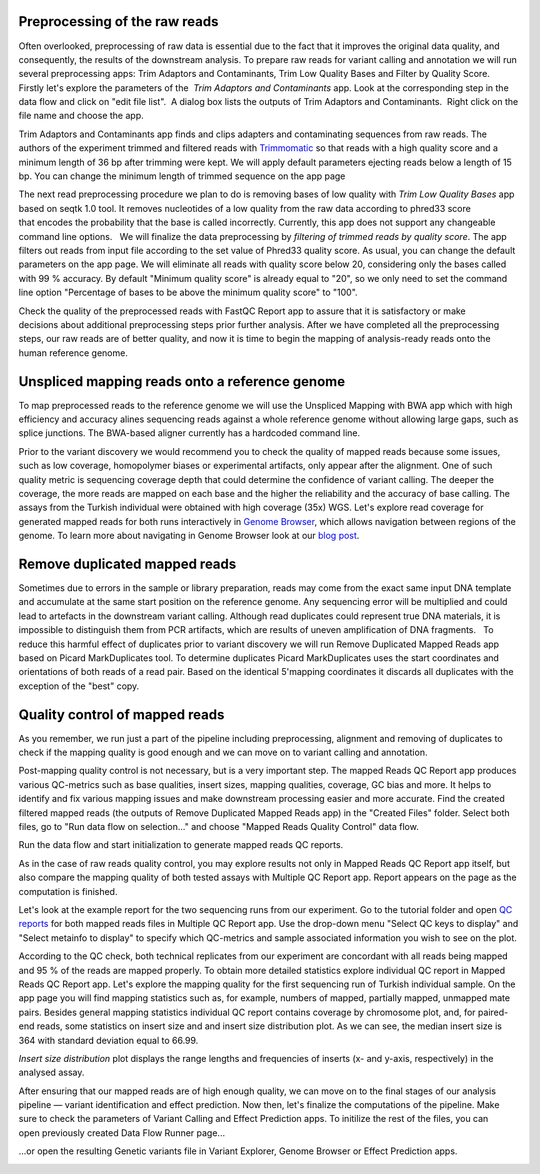 Preprocessing of the raw reads
******************************

Often overlooked, preprocessing of raw data is essential due to the fact
that it improves the original data quality, and consequently, the
results of the downstream analysis. To prepare raw reads for variant
calling and annotation we will run several preprocessing apps: Trim
Adaptors and Contaminants, Trim Low Quality Bases and Filter by Quality
Score.   Firstly let's explore the parameters of the  *Trim Adaptors
and Contaminants* app. Look at the corresponding step in the data flow
and click on "edit file list".  A dialog box lists the outputs of Trim
Adaptors and Contaminants.  Right click on the file name and choose the
app.

|Edit file list|

Trim Adaptors and Contaminants app finds and
clips adapters and contaminating sequences from raw reads. The authors
of the experiment trimmed and filtered reads with
Trimmomatic_ so that
reads with a high quality score and a minimum length of 36 bp after
trimming were kept. We will apply default parameters ejecting reads
below a length of 15 bp. You can change the minimum length of trimmed
sequence on the app page

|Screenshot 2015-12-24 15.42.34|

The next read
preprocessing procedure we plan to do is removing bases of low quality
with *Trim Low Quality Bases* app based on seqtk 1.0 tool. It removes
nucleotides of a low quality from the raw data according to phred33
score that encodes the probability that the base is called
incorrectly. Currently, this app does not support any changeable command
line options.   We will finalize the data preprocessing by 
*filtering of trimmed reads by quality score*. The app filters out reads from input
file according to the set value of Phred33 quality score. As usual, you
can change the default parameters on the app page. We will eliminate all
reads with quality score below 20, considering only the bases called
with 99 % accuracy. By default "Minimum quality score" is already equal
to "20", so we only need to set the command line option "Percentage of
bases to be above the minimum quality score" to "100".

|Filter by qual score|

Check the quality of the preprocessed reads with FastQC Report
app to assure that it is satisfactory or make decisions about additional
preprocessing steps prior further analysis. After we have completed all
the preprocessing steps, our raw reads are of better quality, and now it
is time to begin the mapping of analysis-ready reads onto the human
reference genome.

Unspliced mapping reads onto a reference genome
***********************************************

.. raw:: html

    <iframe width="640" height="360" src="https://www.youtube.com/embed/X6aBx7ZrER0" frameborder="0" allowfullscreen="1">&nbsp;</iframe>

To map preprocessed reads to the reference genome we will use the
Unspliced Mapping with BWA app which with high efficiency and accuracy
alines sequencing reads against a whole reference genome without
allowing large gaps, such as splice junctions. The BWA-based aligner
currently has a hardcoded command line.

|Screenshot 2016-03-18 17.47.23|

Prior to the variant discovery we would recommend you to check the
quality of mapped reads because some issues, such as low coverage,
homopolymer biases or experimental artifacts, only appear after the
alignment. One of such quality metric is sequencing coverage depth that
could determine the confidence of variant calling. The deeper the
coverage, the more reads are mapped on each base and the higher the
reliability and the accuracy of base calling. The assays from the
Turkish individual were obtained with high coverage (35x)
WGS. Let's explore read coverage for generated mapped reads for both
runs interactively in `Genome Browser`_,
which allows navigation between regions of the genome. To learn more
about navigating in Genome Browser look at our `blog post`_.

|Screenshot 2016-03-18 17.44.03|

Remove duplicated mapped reads
******************************

Sometimes due to errors in the sample or library preparation, reads may
come from the exact same input DNA template and accumulate at the same
start position on the reference genome. Any sequencing error will be
multiplied and could lead to artefacts in the downstream variant
calling. Although read duplicates could represent true DNA materials, it
is impossible to distinguish them from PCR artifacts, which are results
of uneven amplification of DNA fragments.   To reduce this harmful
effect of duplicates prior to variant discovery we will run Remove
Duplicated Mapped Reads app based on Picard MarkDuplicates tool.
To determine duplicates Picard MarkDuplicates uses the start coordinates
and orientations of both reads of a read pair. Based on the identical
5'mapping coordinates it discards all duplicates with the exception of
the "best" copy.

Quality control of mapped reads
*******************************

.. raw:: html

    <iframe width="640" height="360" src="https://www.youtube.com/embed/WjFTazaaamQ" frameborder="0" allowfullscreen="1">&nbsp;</iframe>

As you remember, we run just a part of the pipeline including
preprocessing, alignment and removing of duplicates to check if the
mapping quality is good enough and we can move on to variant calling and
annotation.

Post-mapping quality control is not necessary, but is a very important
step. The mapped Reads QC Report app produces various QC-metrics such as
base qualities, insert sizes, mapping qualities, coverage, GC bias and
more. It helps to identify and fix various mapping issues and make
downstream processing easier and more accurate. Find the created
filtered mapped reads (the outputs of Remove Duplicated Mapped Reads
app) in the "Created Files" folder. Select both files, go to "Run data
flow on selection..." and choose "Mapped Reads Quality Control" data
flow.

|Screenshot 2015-11-19 14.08.48|

Run the data flow and start
initialization to generate mapped reads QC reports.

|MR QC DFR|

As in
the case of raw reads quality control, you may explore results not only
in Mapped Reads QC Report app itself, but also compare the mapping
quality of both tested assays with Multiple QC Report app. Report
appears on the page as the computation is finished.

|Screenshot 2015-12-25 15.43.51|

Let's look at the example report for the two
sequencing runs from our experiment. Go to the tutorial folder and open
`QC reports`_
for both mapped reads files in Multiple QC Report app. Use the drop-down
menu "Select QC keys to display" and "Select metainfo to display" to
specify which QC-metrics and sample associated information you wish to
see on the plot.

|Mapped ReadsQC|

According to the QC check, both
technical replicates from our experiment are concordant with all reads
being mapped and 95 % of the reads are mapped properly. To obtain more
detailed statistics explore individual QC report in Mapped Reads QC
Report app. Let's explore the mapping quality for the first sequencing
run of Turkish individual sample. On the app page you will find mapping
statistics such as, for example, numbers of mapped, partially mapped,
unmapped mate pairs. Besides general mapping statistics individual QC
report contains coverage by chromosome plot, and, for paired-end
reads, some statistics on insert size and and insert size distribution
plot. As we can see, the median insert size is 364 with standard
deviation equal to 66.99.

|Screenshot 2016-04-17 16.55.26|

*Insert size distribution* plot displays the range lengths and frequencies of inserts
(x- and y-axis, respectively) in the analysed assay.

|Screenshot 2016-01-15 16.12.43|

After ensuring that our mapped reads are of high
enough quality, we can move on to the final stages of our analysis
pipeline — variant identification and effect prediction. Now then,
let's finalize the computations of the pipeline. Make sure to check the
parameters of Variant Calling and Effect Prediction apps. To initilize
the rest of the files, you can open previously created Data Flow Runner
page...

|Start initialization (DFR)|

...or open the resulting Genetic
variants file in Variant Explorer, Genome Browser or Effect Prediction
apps.

|Screenshot 2015-12-25 13.46.50|

.. |Edit file list| image:: images/Edit-file-list.png
.. |Screenshot 2015-12-24 15.42.34| image:: images/Screenshot-2015-12-24-15.42.34.png
.. |Filter by qual score| image:: images/Filter-by-qual-score.png
.. |Screenshot 2016-03-18 17.47.23| image:: images/Screenshot-2016-03-18-17.47.23.png
.. |Screenshot 2016-03-18 17.44.03| image:: images/Screenshot-2016-03-18-17.44.03.png
.. |Screenshot 2015-11-19 14.08.48| image:: images/Screenshot-2015-11-19-14.08.48.png
.. |MR QC DFR| image:: images/MR-QC-DFR.png
.. |Screenshot 2015-12-25 15.43.51| image:: images/Screenshot-2015-12-25-15.43.51.png
.. |Mapped ReadsQC| image:: images/Mapped-ReadsQC.png
.. |Screenshot 2016-04-17 16.55.26| image:: images/Screenshot-2016-04-17-16.55.26.png
.. |Screenshot 2016-01-15 16.12.43| image:: images/Screenshot-2016-01-15-16.12.43.png
.. |Start initialization (DFR)| image:: images/Start-initialization-DFR1.png
.. |Screenshot 2015-12-25 13.46.50| image:: images/Screenshot-2015-12-25-13.46.50.png
.. _Trimmomatic: http://www.usadellab.org/cms/?page=trimmomatic
.. _QC reports: https://platform.genestack.org/endpoint/application/run/genestack/filebrowser?a=GSF971382&action=viewFile&page=1
.. _Genome Browser: https://platform.genestack.org/endpoint/application/run/genestack/genomeBrowser?a=GSF1016806&action=viewFile
.. _blog post: https://genestack.com/blog/2015/05/28/navigation-in-genestack-genome-browser/


